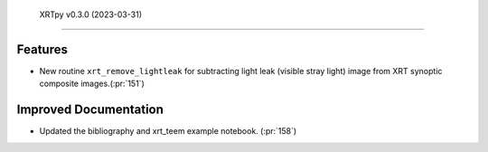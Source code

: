  XRTpy v0.3.0 (2023-03-31)
=========================

Features
--------

- New routine ``xrt_remove_lightleak`` for subtracting light leak (visible stray light)
  image from XRT synoptic composite images.(:pr:`151`)

Improved Documentation
----------------------

- Updated the bibliography and xrt_teem example notebook. (:pr:`158`)
